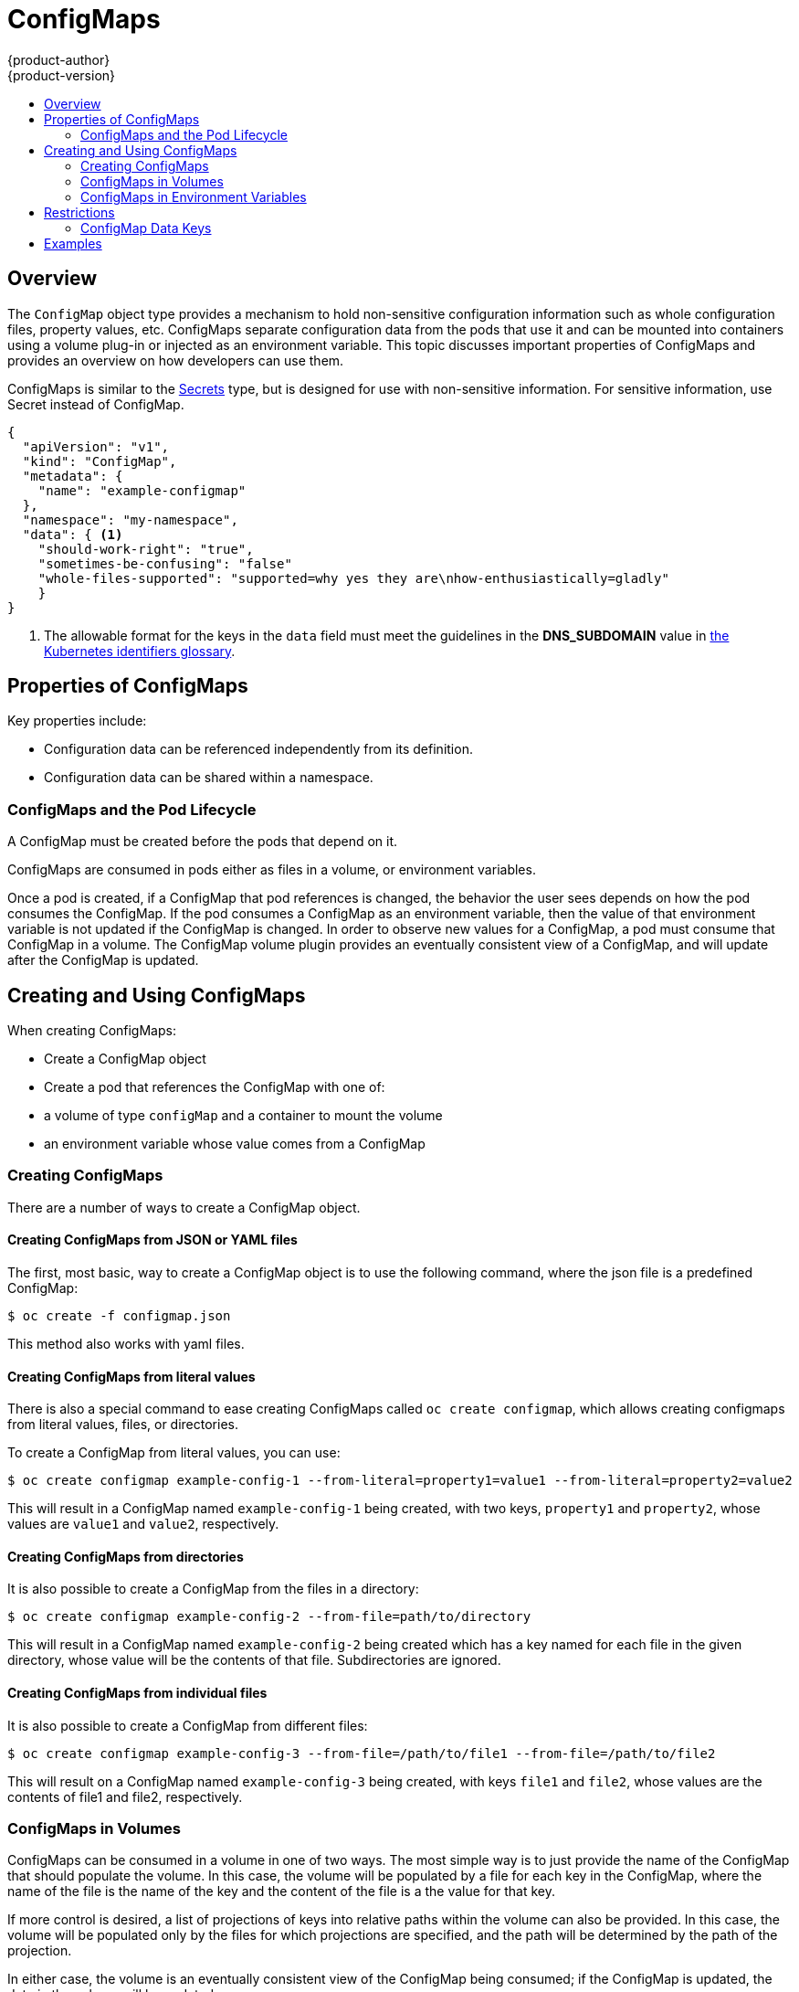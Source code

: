= ConfigMaps
{product-author}
{product-version}
:data-uri:
:icons:
:experimental:
:toc: macro
:toc-title:

toc::[]

== Overview

The `ConfigMap` object type provides a mechanism to hold non-sensitive
configuration information such as whole configuration files, property values,
etc. ConfigMaps separate configuration data from the pods that use it and can
be mounted into containers using a volume plug-in or injected as an
environment variable.  This topic discusses important properties of ConfigMaps
and provides an overview on how developers can use them.

ConfigMaps is similar to the link:secrets.html[Secrets] type, but is
designed for use with non-sensitive information.  For sensitive information,
use Secret instead of ConfigMap. 

====
----
{
  "apiVersion": "v1",
  "kind": "ConfigMap",
  "metadata": {
    "name": "example-configmap"
  },
  "namespace": "my-namespace",
  "data": { <1>
    "should-work-right": "true",
    "sometimes-be-confusing": "false"
    "whole-files-supported": "supported=why yes they are\nhow-enthusiastically=gladly"
    }
}
----
<1> The allowable format for the keys in the `data` field must meet the
guidelines in the *DNS_SUBDOMAIN* value in
https://github.com/GoogleCloudPlatform/kubernetes/blob/v1.0.0/docs/design/identifiers.md[the
Kubernetes identifiers glossary].
====

[[properties-of-configmaps]]

== Properties of ConfigMaps

Key properties include:

- Configuration data can be referenced independently from its definition.
- Configuration data can be shared within a namespace.

[[configmaps-and-the-pod-lifecycle]]

=== ConfigMaps and the Pod Lifecycle
A ConfigMap must be created before the pods that depend on it.

ConfigMaps are consumed in pods either as files in a volume, or environment variables.

Once a pod is created, if a ConfigMap that pod references is changed, the
behavior the user sees depends on how the pod consumes the ConfigMap. If the
pod consumes a ConfigMap as an environment variable, then the value of that
environment variable is not updated if the ConfigMap is changed. In order to
observe new values for a ConfigMap, a pod must consume that ConfigMap in a
volume.  The ConfigMap volume plugin provides an eventually consistent view of
a ConfigMap, and will update after the ConfigMap is updated.

[[creating-and-using-configmaps]]

== Creating and Using ConfigMaps
When creating ConfigMaps:

- Create a ConfigMap object
- Create a pod that references the ConfigMap with one of:
  - a volume of type `configMap` and a container to mount the volume
  - an environment variable whose value comes from a ConfigMap

[[creating-configmaps]]

=== Creating ConfigMaps

There are a number of ways to create a ConfigMap object.

==== Creating ConfigMaps from JSON or YAML files

The first, most basic, way to create a ConfigMap object is to use the
following command, where the json file is a predefined ConfigMap:

====
----
$ oc create -f configmap.json
----
====

This method also works with yaml files.

==== Creating ConfigMaps from literal values

There is also a special command to ease creating ConfigMaps called `oc create
configmap`, which allows creating configmaps from literal values, files, or
directories.

To create a ConfigMap from literal values, you can use:

====
----
$ oc create configmap example-config-1 --from-literal=property1=value1 --from-literal=property2=value2
----
====

This will result in a ConfigMap named `example-config-1` being created, with
two keys, `property1` and `property2`, whose values are `value1` and `value2`,
respectively.

==== Creating ConfigMaps from directories

It is also possible to create a ConfigMap from the files in a directory:

====
----
$ oc create configmap example-config-2 --from-file=path/to/directory
----
====

This will result in a ConfigMap named `example-config-2` being created which
has a key named for each file in the given directory, whose value will be the
contents of that file.  Subdirectories are ignored.

==== Creating ConfigMaps from individual files

It is also possible to create a ConfigMap from different files:

====
----
$ oc create configmap example-config-3 --from-file=/path/to/file1 --from-file=/path/to/file2
----
====

This will result on a ConfigMap named `example-config-3` being created, with
keys `file1` and `file2`, whose values are the contents of file1 and file2,
respectively.

[[configmaps-in-volumes]]

=== ConfigMaps in Volumes

ConfigMaps can be consumed in a volume in one of two ways.  The most simple way is
to just provide the name of the ConfigMap that should populate the volume.  In this case,
the volume will be populated by a file for each key in the ConfigMap, where the name of
the file is the name of the key and the content of the file is a the value for that key.

If more control is desired, a list of projections of keys into relative paths
within the volume can also be provided.  In this case, the volume will be
populated only by the files for which projections are specified, and the path
will be determined by the path of the projection.

In either case, the volume is an eventually consistent view of the ConfigMap
being consumed; if the ConfigMap is updated, the data in the volume will be
updated.

See link:#examples[Examples].

[[configmaps-in-environment-variables]]

=== ConfigMaps in Environment Variables

ConfigMaps can also be consumed in environment variables.  Environment variables populated by ConfigMaps
are not updated when the ConfigMap is updated.

See link:#examples[Examples].

[[restrictions]]

== Restrictions
ConfigMap volume sources are validated to ensure that the specified object
reference points to a `*ConfigMap*` object. Therefore, a ConfigMap needs to be created
before the pods that depend on it.

ConfigMap API objects reside in a namespace. They can only be referenced by pods in
that same namespace.

Individual ConfigMaps are limited to 1MB in size. This is to discourage the
creation of large ConfigMaps that would exhaust apiserver and kubelet memory.
However, creation of a number of smaller ConfigMaps could also exhaust memory.

[[configmap-data-keys]]

=== ConfigMap Data Keys
ConfigMap keys must be in a DNS subdomain.

[[examples]]

== Examples

All of the following examples use a ConfigMap named `example-config` with keys `key-1` and `key-2`.

.YAML of a Pod Consuming a ConfigMap in a Volume
====

[source,yaml]
----
apiVersion: v1
kind: Pod
metadata:
  name: configmap-example-pod
spec:
  containers:
    - name: configmap-test-container
      image: busybox
      command: [ "/bin/sh", "-c", "cat /etc/configmap-volume/*" ]
      volumeMounts:
          # name must match the volume name below
          - name: configmap-volume
            mountPath: /etc/configmap-volume
            readOnly: true
  volumes:
    - name: configmap-volume
      configMap:
        name: example-config
  restartPolicy: Never
----
====

.YAML of a Pod Consuming a ConfigMap in a Volume with Specific Paths
====

[source,yaml]
----
apiVersion: v1
kind: Pod
metadata:
  name: configmap-example-pod
spec:
  containers:
    - name: configmap-test-container
      image: busybox
      command: [ "/bin/sh", "-c", "cat /etc/configmap-volume/*" ]
      volumeMounts:
          # name must match the volume name below
          - name: configmap-volume
            mountPath: /etc/configmap-volume
            readOnly: true
  volumes:
    - name: configmap-volume
      configMap:
        name: example-config
        items:
        - key: key-1
          path: special/path/to/key-1.blob
  restartPolicy: Never
----

In this example, the value of the `key-1` key will be present under the volume at `special/path/to/key-1.blob` instead of `key-1`.


.YAML of a Pod Consuming ConfigMap in an Environment Variable
====

[source,yaml]
----
apiVersion: v1
kind: Pod
metadata:
  name: config-env-test-pod
spec:
  containers:
    - name: test-container
      image: busybox
      command: [ "/bin/sh", "-c", "echo $(SPECIAL_KEY_1) $(SPECIAL_KEY_2)" ]
      env:
        - name: SPECIAL_LEVEL_KEY
          valueFrom:
            configMapKeyRef:
              name: example-config
              key: key-1
        - name: SPECIAL_TYPE_KEY
          valueFrom:
            configMapKeyRef:
              name: example-config
              key: key-2
  restartPolicy: Never
----